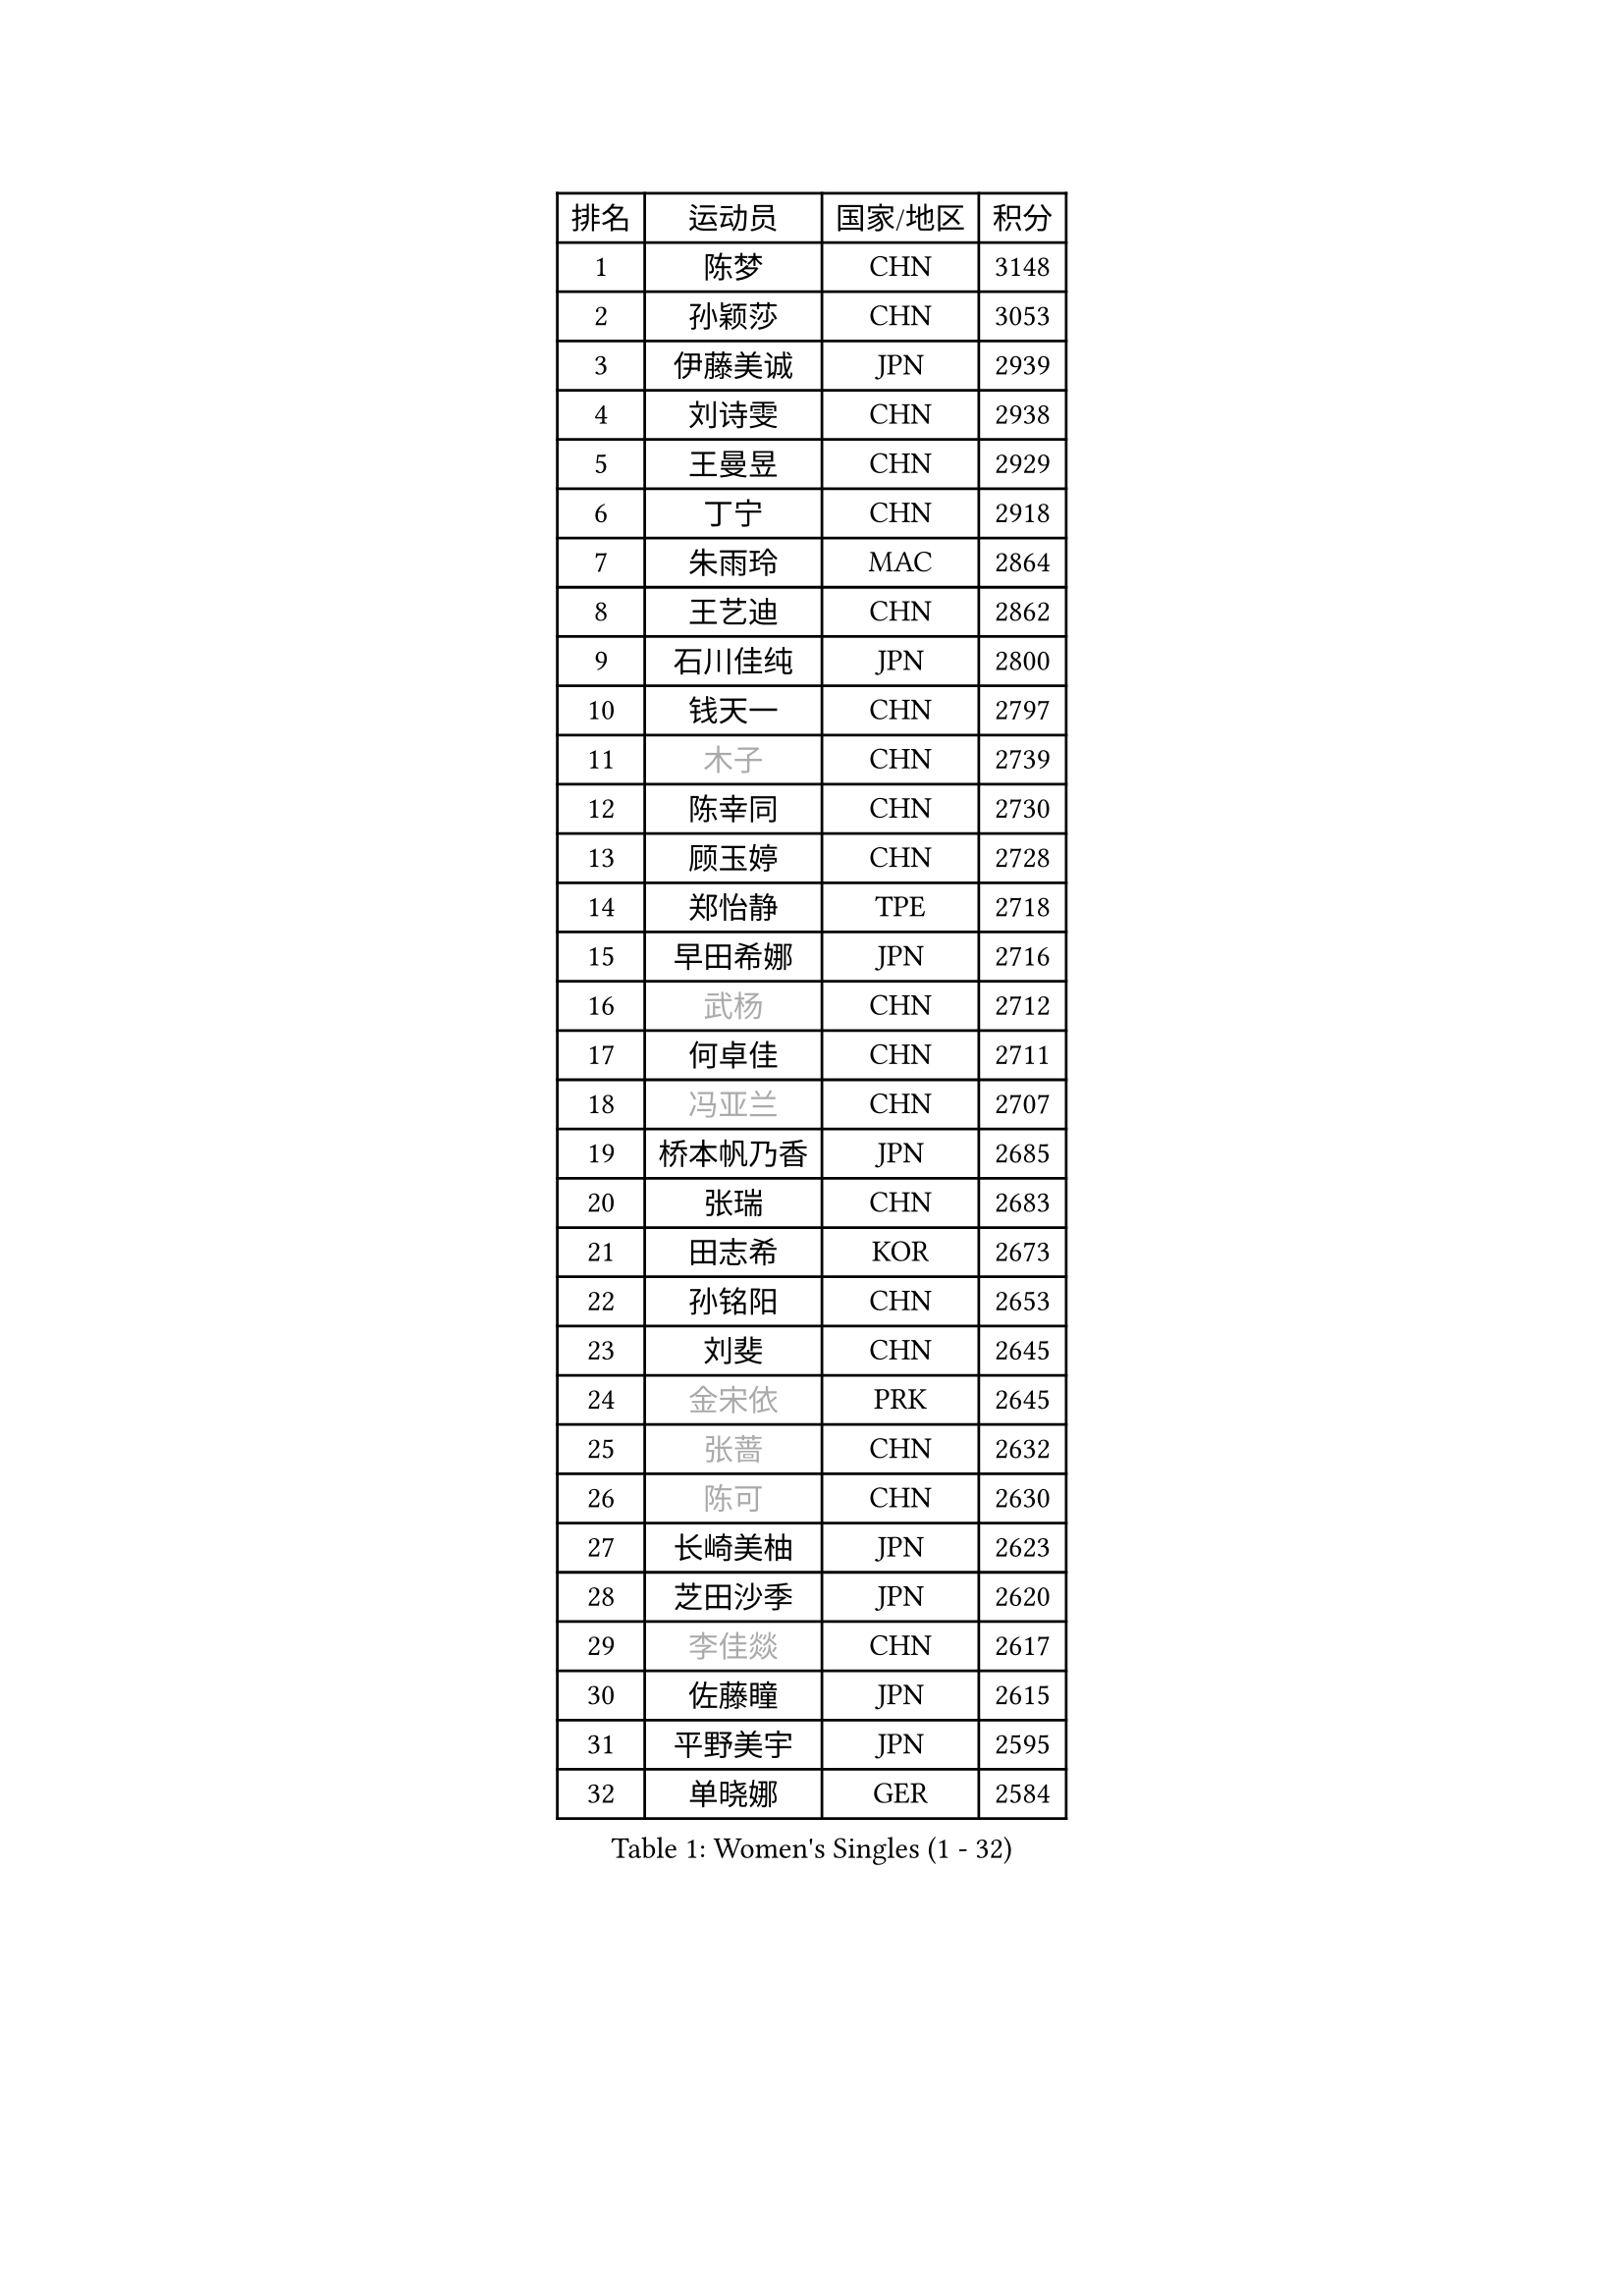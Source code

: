 
#set text(font: ("Courier New", "NSimSun"))
#figure(
  caption: "Women's Singles (1 - 32)",
    table(
      columns: 4,
      [排名], [运动员], [国家/地区], [积分],
      [1], [陈梦], [CHN], [3148],
      [2], [孙颖莎], [CHN], [3053],
      [3], [伊藤美诚], [JPN], [2939],
      [4], [刘诗雯], [CHN], [2938],
      [5], [王曼昱], [CHN], [2929],
      [6], [丁宁], [CHN], [2918],
      [7], [朱雨玲], [MAC], [2864],
      [8], [王艺迪], [CHN], [2862],
      [9], [石川佳纯], [JPN], [2800],
      [10], [钱天一], [CHN], [2797],
      [11], [#text(gray, "木子")], [CHN], [2739],
      [12], [陈幸同], [CHN], [2730],
      [13], [顾玉婷], [CHN], [2728],
      [14], [郑怡静], [TPE], [2718],
      [15], [早田希娜], [JPN], [2716],
      [16], [#text(gray, "武杨")], [CHN], [2712],
      [17], [何卓佳], [CHN], [2711],
      [18], [#text(gray, "冯亚兰")], [CHN], [2707],
      [19], [桥本帆乃香], [JPN], [2685],
      [20], [张瑞], [CHN], [2683],
      [21], [田志希], [KOR], [2673],
      [22], [孙铭阳], [CHN], [2653],
      [23], [刘斐], [CHN], [2645],
      [24], [#text(gray, "金宋依")], [PRK], [2645],
      [25], [#text(gray, "张蔷")], [CHN], [2632],
      [26], [#text(gray, "陈可")], [CHN], [2630],
      [27], [长崎美柚], [JPN], [2623],
      [28], [芝田沙季], [JPN], [2620],
      [29], [#text(gray, "李佳燚")], [CHN], [2617],
      [30], [佐藤瞳], [JPN], [2615],
      [31], [平野美宇], [JPN], [2595],
      [32], [单晓娜], [GER], [2584],
    )
  )#pagebreak()

#set text(font: ("Courier New", "NSimSun"))
#figure(
  caption: "Women's Singles (33 - 64)",
    table(
      columns: 4,
      [排名], [运动员], [国家/地区], [积分],
      [33], [加藤美优], [JPN], [2584],
      [34], [韩莹], [GER], [2583],
      [35], [#text(gray, "车晓曦")], [CHN], [2573],
      [36], [冯天薇], [SGP], [2568],
      [37], [范思琦], [CHN], [2568],
      [38], [#text(gray, "GU Ruochen")], [CHN], [2564],
      [39], [木原美悠], [JPN], [2560],
      [40], [石洵瑶], [CHN], [2557],
      [41], [刘炜珊], [CHN], [2554],
      [42], [李倩], [CHN], [2552],
      [43], [妮娜 米特兰姆], [GER], [2550],
      [44], [杨晓欣], [MON], [2547],
      [45], [#text(gray, "LIU Xi")], [CHN], [2545],
      [46], [#text(gray, "李倩")], [POL], [2544],
      [47], [陈熠], [CHN], [2539],
      [48], [#text(gray, "CHA Hyo Sim")], [PRK], [2538],
      [49], [#text(gray, "KIM Nam Hae")], [PRK], [2533],
      [50], [崔孝珠], [KOR], [2527],
      [51], [#text(gray, "侯美玲")], [TUR], [2525],
      [52], [小盐遥菜], [JPN], [2520],
      [53], [郭雨涵], [CHN], [2515],
      [54], [安藤南], [JPN], [2514],
      [55], [倪夏莲], [LUX], [2512],
      [56], [傅玉], [POR], [2508],
      [57], [陈思羽], [TPE], [2500],
      [58], [佩特丽莎 索尔佳], [GER], [2495],
      [59], [#text(gray, "李洁")], [NED], [2482],
      [60], [蒯曼], [CHN], [2481],
      [61], [梁夏银], [KOR], [2481],
      [62], [于梦雨], [SGP], [2477],
      [63], [#text(gray, "EKHOLM Matilda")], [SWE], [2475],
      [64], [#text(gray, "李芬")], [SWE], [2464],
    )
  )#pagebreak()

#set text(font: ("Courier New", "NSimSun"))
#figure(
  caption: "Women's Singles (65 - 96)",
    table(
      columns: 4,
      [排名], [运动员], [国家/地区], [积分],
      [65], [曾尖], [SGP], [2458],
      [66], [徐孝元], [KOR], [2457],
      [67], [阿德里安娜 迪亚兹], [PUR], [2454],
      [68], [SOO Wai Yam Minnie], [HKG], [2451],
      [69], [布里特 伊尔兰德], [NED], [2450],
      [70], [索菲亚 波尔卡诺娃], [AUT], [2448],
      [71], [李时温], [KOR], [2447],
      [72], [#text(gray, "MATSUDAIRA Shiho")], [JPN], [2447],
      [73], [杜凯琹], [HKG], [2442],
      [74], [PESOTSKA Margaryta], [UKR], [2427],
      [75], [#text(gray, "LIU Xin")], [CHN], [2425],
      [76], [#text(gray, "HUANG Yingqi")], [CHN], [2423],
      [77], [CHENG Hsien-Tzu], [TPE], [2421],
      [78], [袁嘉楠], [FRA], [2420],
      [79], [吴洋晨], [CHN], [2418],
      [80], [#text(gray, "浜本由惟")], [JPN], [2414],
      [81], [玛妮卡 巴特拉], [IND], [2407],
      [82], [李皓晴], [HKG], [2405],
      [83], [金河英], [KOR], [2404],
      [84], [#text(gray, "MAEDA Miyu")], [JPN], [2399],
      [85], [大藤沙月], [JPN], [2390],
      [86], [王晓彤], [CHN], [2390],
      [87], [MIKHAILOVA Polina], [RUS], [2388],
      [88], [李恩惠], [KOR], [2383],
      [89], [#text(gray, "NARUMOTO Ayami")], [JPN], [2382],
      [90], [萨比亚 温特], [GER], [2381],
      [91], [申裕斌], [KOR], [2381],
      [92], [朱成竹], [HKG], [2381],
      [93], [MONTEIRO DODEAN Daniela], [ROU], [2374],
      [94], [#text(gray, "MORIZONO Mizuki")], [JPN], [2370],
      [95], [苏萨西尼 萨维塔布特], [THA], [2369],
      [96], [#text(gray, "YUAN Yuan")], [CHN], [2363],
    )
  )#pagebreak()

#set text(font: ("Courier New", "NSimSun"))
#figure(
  caption: "Women's Singles (97 - 128)",
    table(
      columns: 4,
      [排名], [运动员], [国家/地区], [积分],
      [97], [邵杰妮], [POR], [2363],
      [98], [森樱], [JPN], [2362],
      [99], [GRZYBOWSKA-FRANC Katarzyna], [POL], [2362],
      [100], [边宋京], [PRK], [2359],
      [101], [#text(gray, "李佼")], [NED], [2358],
      [102], [BALAZOVA Barbora], [SVK], [2352],
      [103], [刘佳], [AUT], [2349],
      [104], [#text(gray, "LANG Kristin")], [GER], [2347],
      [105], [SHIOMI Maki], [JPN], [2346],
      [106], [伊丽莎白 萨玛拉], [ROU], [2344],
      [107], [LIU Juan], [CHN], [2342],
      [108], [奥拉万 帕拉南], [THA], [2341],
      [109], [王 艾米], [USA], [2340],
      [110], [#text(gray, "SOMA Yumeno")], [JPN], [2339],
      [111], [VOROBEVA Olga], [RUS], [2338],
      [112], [KIM Byeolnim], [KOR], [2337],
      [113], [AKAE Kaho], [JPN], [2334],
      [114], [#text(gray, "LI Xiang")], [ITA], [2334],
      [115], [张安], [USA], [2331],
      [116], [PARK Joohyun], [KOR], [2331],
      [117], [#text(gray, "维多利亚 帕芙洛维奇")], [BLR], [2330],
      [118], [MATELOVA Hana], [CZE], [2327],
      [119], [BILENKO Tetyana], [UKR], [2320],
      [120], [#text(gray, "TAN Wenling")], [ITA], [2317],
      [121], [#text(gray, "森田美咲")], [JPN], [2317],
      [122], [#text(gray, "TOKUNAGA Miko")], [JPN], [2317],
      [123], [#text(gray, "MORITA Ayane")], [JPN], [2316],
      [124], [YOON Hyobin], [KOR], [2314],
      [125], [YOO Eunchong], [KOR], [2311],
      [126], [BAJOR Natalia], [POL], [2310],
      [127], [#text(gray, "SUN Jiayi")], [CRO], [2309],
      [128], [乔治娜 波塔], [HUN], [2306],
    )
  )